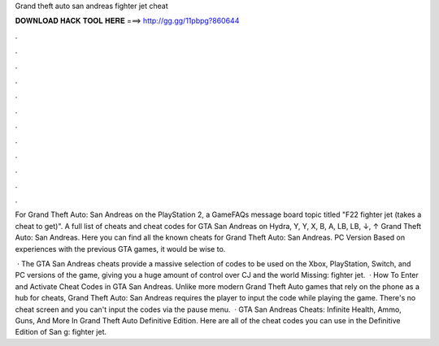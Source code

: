 Grand theft auto san andreas fighter jet cheat



𝐃𝐎𝐖𝐍𝐋𝐎𝐀𝐃 𝐇𝐀𝐂𝐊 𝐓𝐎𝐎𝐋 𝐇𝐄𝐑𝐄 ===> http://gg.gg/11pbpg?860644



.



.



.



.



.



.



.



.



.



.



.



.

For Grand Theft Auto: San Andreas on the PlayStation 2, a GameFAQs message board topic titled "F22 fighter jet (takes a cheat to get)". A full list of cheats and cheat codes for GTA San Andreas on Hydra, Y, Y, X, B, A, LB, LB, ↓, ↑ Grand Theft Auto: San Andreas. Here you can find all the known cheats for Grand Theft Auto: San Andreas. PC Version Based on experiences with the previous GTA games, it would be wise to.

 · The GTA San Andreas cheats provide a massive selection of codes to be used on the Xbox, PlayStation, Switch, and PC versions of the game, giving you a huge amount of control over CJ and the world Missing: fighter jet.  · How To Enter and Activate Cheat Codes in GTA San Andreas. Unlike more modern Grand Theft Auto games that rely on the phone as a hub for cheats, Grand Theft Auto: San Andreas requires the player to input the code while playing the game. There's no cheat screen and you can't input the codes via the pause menu.  · GTA San Andreas Cheats: Infinite Health, Ammo, Guns, And More In Grand Theft Auto Definitive Edition. Here are all of the cheat codes you can use in the Definitive Edition of San g: fighter jet.
